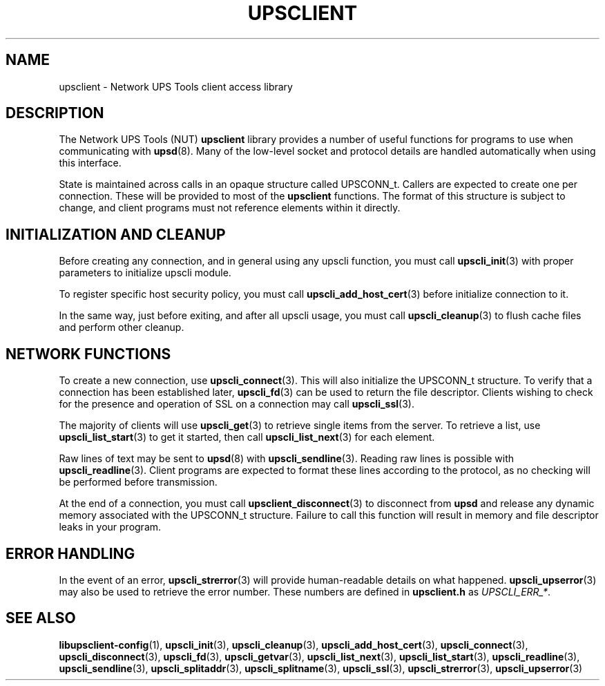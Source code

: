 '\" t
.\"     Title: upsclient
.\"    Author: [FIXME: author] [see http://docbook.sf.net/el/author]
.\" Generator: DocBook XSL Stylesheets v1.76.1 <http://docbook.sf.net/>
.\"      Date: 02/15/2014
.\"    Manual: NUT Manual
.\"    Source: Network UPS Tools 2.7.1.5
.\"  Language: English
.\"
.TH "UPSCLIENT" "3" "02/15/2014" "Network UPS Tools 2\&.7\&.1\&." "NUT Manual"
.\" -----------------------------------------------------------------
.\" * Define some portability stuff
.\" -----------------------------------------------------------------
.\" ~~~~~~~~~~~~~~~~~~~~~~~~~~~~~~~~~~~~~~~~~~~~~~~~~~~~~~~~~~~~~~~~~
.\" http://bugs.debian.org/507673
.\" http://lists.gnu.org/archive/html/groff/2009-02/msg00013.html
.\" ~~~~~~~~~~~~~~~~~~~~~~~~~~~~~~~~~~~~~~~~~~~~~~~~~~~~~~~~~~~~~~~~~
.ie \n(.g .ds Aq \(aq
.el       .ds Aq '
.\" -----------------------------------------------------------------
.\" * set default formatting
.\" -----------------------------------------------------------------
.\" disable hyphenation
.nh
.\" disable justification (adjust text to left margin only)
.ad l
.\" -----------------------------------------------------------------
.\" * MAIN CONTENT STARTS HERE *
.\" -----------------------------------------------------------------
.SH "NAME"
upsclient \- Network UPS Tools client access library
.SH "DESCRIPTION"
.sp
The Network UPS Tools (NUT) \fBupsclient\fR library provides a number of useful functions for programs to use when communicating with \fBupsd\fR(8)\&. Many of the low\-level socket and protocol details are handled automatically when using this interface\&.
.sp
State is maintained across calls in an opaque structure called UPSCONN_t\&. Callers are expected to create one per connection\&. These will be provided to most of the \fBupsclient\fR functions\&. The format of this structure is subject to change, and client programs must not reference elements within it directly\&.
.SH "INITIALIZATION AND CLEANUP"
.sp
Before creating any connection, and in general using any upscli function, you must call \fBupscli_init\fR(3) with proper parameters to initialize upscli module\&.
.sp
To register specific host security policy, you must call \fBupscli_add_host_cert\fR(3) before initialize connection to it\&.
.sp
In the same way, just before exiting, and after all upscli usage, you must call \fBupscli_cleanup\fR(3) to flush cache files and perform other cleanup\&.
.SH "NETWORK FUNCTIONS"
.sp
To create a new connection, use \fBupscli_connect\fR(3)\&. This will also initialize the UPSCONN_t structure\&. To verify that a connection has been established later, \fBupscli_fd\fR(3) can be used to return the file descriptor\&. Clients wishing to check for the presence and operation of SSL on a connection may call \fBupscli_ssl\fR(3)\&.
.sp
The majority of clients will use \fBupscli_get\fR(3) to retrieve single items from the server\&. To retrieve a list, use \fBupscli_list_start\fR(3) to get it started, then call \fBupscli_list_next\fR(3) for each element\&.
.sp
Raw lines of text may be sent to \fBupsd\fR(8) with \fBupscli_sendline\fR(3)\&. Reading raw lines is possible with \fBupscli_readline\fR(3)\&. Client programs are expected to format these lines according to the protocol, as no checking will be performed before transmission\&.
.sp
At the end of a connection, you must call \fBupsclient_disconnect\fR(3) to disconnect from \fBupsd\fR and release any dynamic memory associated with the UPSCONN_t structure\&. Failure to call this function will result in memory and file descriptor leaks in your program\&.
.SH "ERROR HANDLING"
.sp
In the event of an error, \fBupscli_strerror\fR(3) will provide human\-readable details on what happened\&. \fBupscli_upserror\fR(3) may also be used to retrieve the error number\&. These numbers are defined in \fBupsclient\&.h\fR as \fIUPSCLI_ERR_*\fR\&.
.SH "SEE ALSO"
.sp
\fBlibupsclient-config\fR(1), \fBupscli_init\fR(3), \fBupscli_cleanup\fR(3), \fBupscli_add_host_cert\fR(3), \fBupscli_connect\fR(3), \fBupscli_disconnect\fR(3), \fBupscli_fd\fR(3), \fBupscli_getvar\fR(3), \fBupscli_list_next\fR(3), \fBupscli_list_start\fR(3), \fBupscli_readline\fR(3), \fBupscli_sendline\fR(3), \fBupscli_splitaddr\fR(3), \fBupscli_splitname\fR(3), \fBupscli_ssl\fR(3), \fBupscli_strerror\fR(3), \fBupscli_upserror\fR(3)
